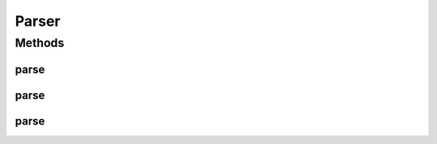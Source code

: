 .. java:import:: java.io File

.. java:import:: java.io IOException

.. java:import:: java.io InputStream

Parser
======

.. java:package:: org.pb.x12
   :noindex:

.. java:type:: public interface Parser

   Parser interface.

   :author: colwellr

Methods
-------
parse
^^^^^

.. java:method::  EDI parse(File source) throws FormatException, IOException
   :outertype: Parser

   parse.

   :param source: a \ :java:ref:`java.io.File`\  object.
   :throws java.io.IOException: if any.
   :throws org.pb.x12.FormatException: if any.
   :return: a \ :java:ref:`org.pb.x12.EDI`\  object.

parse
^^^^^

.. java:method::  EDI parse(String source) throws FormatException
   :outertype: Parser

   parse.

   :param source: a \ :java:ref:`java.lang.String`\  object.
   :throws org.pb.x12.FormatException: if any.
   :return: a \ :java:ref:`org.pb.x12.EDI`\  object.

parse
^^^^^

.. java:method::  EDI parse(InputStream source) throws FormatException, IOException
   :outertype: Parser

   parse.

   :param source: a \ :java:ref:`java.io.InputStream`\  object.
   :throws java.io.IOException: if any.
   :throws org.pb.x12.FormatException: if any.
   :return: a \ :java:ref:`org.pb.x12.EDI`\  object.

